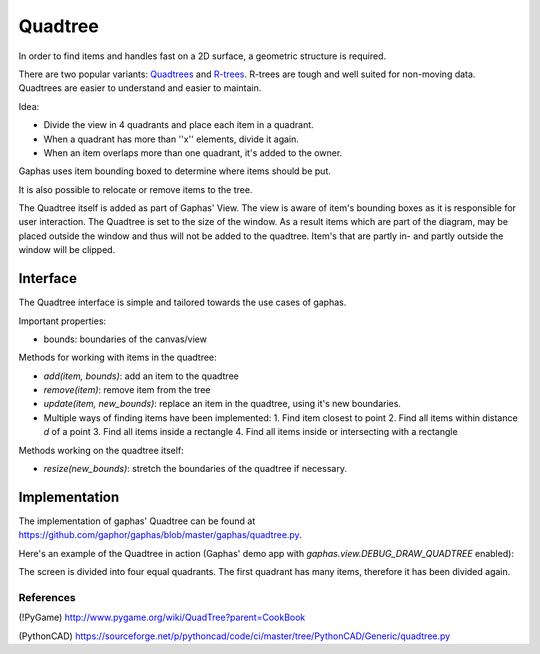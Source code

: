 Quadtree
########

In order to find items and handles fast on a 2D surface, a geometric structure is required.

There are two popular variants: Quadtrees_ and R-trees_. R-trees are tough and
well suited for non-moving data. Quadtrees are easier to understand and easier
to maintain.

Idea:

* Divide the view in 4 quadrants and place each item in a quadrant.
* When a quadrant has more than ''x'' elements, divide it again.
* When an item overlaps more than one quadrant, it's added to the owner.

Gaphas uses item bounding boxed to determine where items should be put.

It is also possible to relocate or remove items to the tree.

The Quadtree itself is added as part of Gaphas' View. The view is aware of
item's bounding boxes as it is responsible for user interaction. The Quadtree
is set to the size of the window. As a result items which are part of the
diagram, may be placed outside the window and thus will not be added to the
quadtree. Item's that are partly in- and partly outside the window will be
clipped.

Interface
---------

The Quadtree interface is simple and tailored towards the use cases of
gaphas.

Important properties:

* bounds: boundaries of the canvas/view

Methods for working with items in the quadtree:

* `add(item, bounds)`: add an item to the quadtree
* `remove(item)`: remove item from the tree
* `update(item, new_bounds)`: replace an item in the quadtree, using it's new boundaries.
* Multiple ways of finding items have been implemented:
  1. Find item closest to point
  2. Find all items within distance `d` of a point
  3. Find all items inside a rectangle
  4. Find all items inside or intersecting with a rectangle

Methods working on the quadtree itself:

* `resize(new_bounds)`: stretch the boundaries of the quadtree if necessary.

Implementation
--------------

The implementation of gaphas' Quadtree can be found at https://github.com/gaphor/gaphas/blob/master/gaphas/quadtree.py.

Here's an example of the Quadtree in action (Gaphas' demo app with `gaphas.view.DEBUG_DRAW_QUADTREE` enabled):

.. image:: quadtree.png

The screen is divided into four equal quadrants. The first quadrant has many items, therefore it has been divided again.

References
~~~~~~~~~~

(!PyGame)
http://www.pygame.org/wiki/QuadTree?parent=CookBook

(PythonCAD)
https://sourceforge.net/p/pythoncad/code/ci/master/tree/PythonCAD/Generic/quadtree.py

.. _Quadtrees: http://en.wikipedia.org/wiki/Quadtree
.. _R-trees: http://en.wikipedia.org/wiki/R-tree

